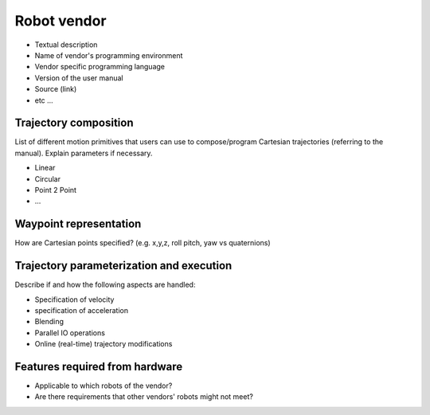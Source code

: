 Robot vendor
============
* Textual description
* Name of vendor's programming environment
* Vendor specific programming language
* Version of the user manual
* Source (link)
* etc ...

Trajectory composition
----------------------
List of different motion primitives that users can use to compose/program
Cartesian trajectories (referring to the manual).
Explain parameters if necessary.

* Linear
* Circular
* Point 2 Point
* ...

Waypoint representation
-----------------------
How are Cartesian points specified? (e.g. x,y,z, roll pitch, yaw vs quaternions)

Trajectory parameterization and execution
-----------------------------------------
Describe if and how the following aspects are handled:

* Specification of velocity
* specification of acceleration
* Blending
* Parallel IO operations
* Online (real-time) trajectory modifications

Features required from hardware
-------------------------------
* Applicable to which robots of the vendor?
* Are there requirements that other vendors' robots might not meet?

